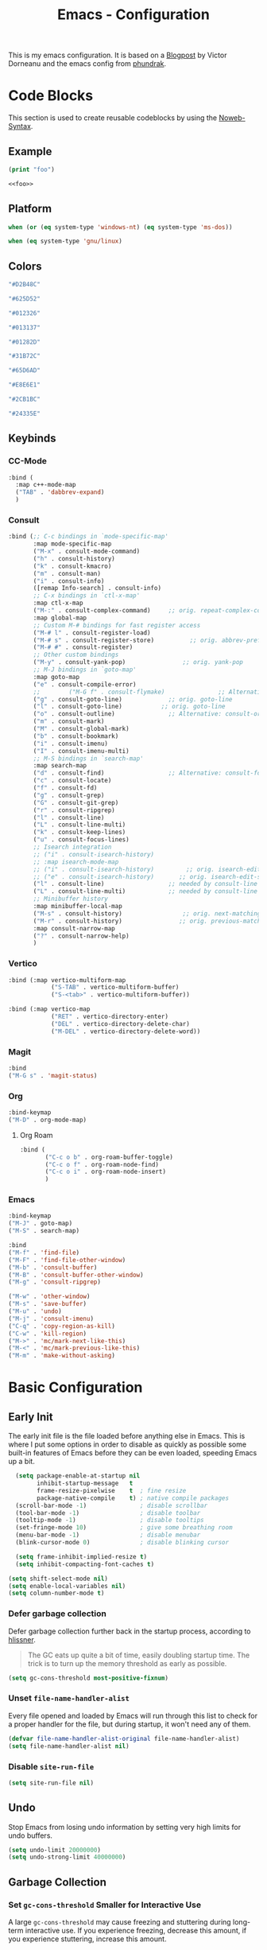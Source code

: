 
#+title: Emacs - Configuration
#+property: header-args:emacs-lisp  :mkdirp yes :lexical t :exports code
#+property: header-args:emacs-lisp+ :tangle ../init.el
#+property: header-args:emacs-lisp+ :mkdirp yes :noweb no-export

This is my emacs configuration. It is based on a [[https://blog.dornea.nu/2024/02/22/from-doom-to-vanilla-emacs/][Blogpost]] by Victor Dorneanu and the emacs config from [[https://config.phundrak.com/emacs/][phundrak]].

* Code Blocks
:PROPERTIES:
:header-args:emacs-lisp: :tangle no
:END:
This section is used to create reusable codeblocks by using the [[https://orgmode.org/manual/Noweb-Reference-Syntax.html][Noweb-Syntax]].

** Example
#+name: foo
#+begin_src emacs-lisp
(print "foo")
#+end_src

#+name: foobar
#+begin_src org
<<foo>>
#+end_src

** Platform
#+name: platform_windows
#+begin_src emacs-lisp
  when (or (eq system-type 'windows-nt) (eq system-type 'ms-dos))
#+end_src

#+name: platform_linux
#+begin_src emacs-lisp
  when (eq system-type 'gnu/linux)
#+end_src
** Colors
#+name: main_foreground
#+begin_src emacs-lisp
"#D2B48C"
#+end_src

#+name: alt_foreground
#+begin_src emacs-lisp
"#625D52"
#+end_src

#+name: main_background
#+begin_src emacs-lisp
"#012326"
#+end_src

#+name: alt_background
#+begin_src emacs-lisp
"#013137"
#+end_src

#+name: fringe
#+begin_src emacs-lisp
"#01282D"
#+end_src

#+name: comment
#+begin_src emacs-lisp
"#31B72C"
#+end_src

#+name: constant
#+begin_src emacs-lisp
"#65D6AD"
#+end_src

#+name: keyword
#+begin_src emacs-lisp
"#E8E6E1"
#+end_src

#+name: string
#+begin_src emacs-lisp
"#2CB1BC"
#+end_src

#+name: select
#+begin_src emacs-lisp
"#24335E"
#+end_src
** Keybinds
*** CC-Mode
#+name: cc-mode-keys
#+begin_src emacs-lisp
  :bind (
    :map c++-mode-map
    ("TAB" . 'dabbrev-expand)
    )
#+end_src

*** Consult
#+name: consult-keys
#+begin_src emacs-lisp
  :bind (;; C-c bindings in `mode-specific-map'
         :map mode-specific-map
         ("M-x" . consult-mode-command)
         ("h" . consult-history)
         ("k" . consult-kmacro)
         ("m" . consult-man)
         ("i" . consult-info)
         ([remap Info-search] . consult-info)
         ;; C-x bindings in `ctl-x-map'
         :map ctl-x-map
         ("M-:" . consult-complex-command)     ;; orig. repeat-complex-command
         :map global-map
         ;; Custom M-# bindings for fast register access
         ("M-# l" . consult-register-load)
         ("M-# s" . consult-register-store)          ;; orig. abbrev-prefix-mark (unrelated)
         ("M-# #" . consult-register)
         ;; Other custom bindings
         ("M-y" . consult-yank-pop)                ;; orig. yank-pop
         ;; M-J bindings in `goto-map'
         :map goto-map
         ("e" . consult-compile-error)
         ;;        ("M-G f" . consult-flymake)               ;; Alternative: consult-flycheck
         ("g" . consult-goto-line)             ;; orig. goto-line
         ("l" . consult-goto-line)           ;; orig. goto-line
         ("o" . consult-outline)               ;; Alternative: consult-org-heading
         ("m" . consult-mark)
         ("M" . consult-global-mark)
         ("b" . consult-bookmark)
         ("i" . consult-imenu)
         ("I" . consult-imenu-multi)
         ;; M-S bindings in `search-map'
         :map search-map
         ("d" . consult-find)                  ;; Alternative: consult-fd
         ("c" . consult-locate)
         ("f" . consult-fd)
         ("g" . consult-grep)
         ("G" . consult-git-grep)
         ("r" . consult-ripgrep)
         ("l" . consult-line)
         ("L" . consult-line-multi)
         ("k" . consult-keep-lines)
         ("u" . consult-focus-lines)
         ;; Isearch integration
         ;; ("i" . consult-isearch-history)
         ;; :map isearch-mode-map
         ;; ("i" . consult-isearch-history)         ;; orig. isearch-edit-string
         ;; ("e" . consult-isearch-history)       ;; orig. isearch-edit-string
         ("l" . consult-line)                  ;; needed by consult-line to detect isearch
         ("L" . consult-line-multi)            ;; needed by consult-line to detect isearch
         ;; Minibuffer history
         :map minibuffer-local-map
         ("M-s" . consult-history)                 ;; orig. next-matching-history-element
         ("M-r" . consult-history)                ;; orig. previous-matching-history-element
         :map consult-narrow-map
         ("?" . consult-narrow-help)
         )
#+end_src

*** Vertico
#+name: vertico-directory-keys
#+begin_src emacs-lisp
  :bind (:map vertico-multiform-map
              ("S-TAB" . vertico-multiform-buffer)
              ("S-<tab>" . vertico-multiform-buffer))
#+end_src

#+name: vertico-directory-keys
#+begin_src emacs-lisp
  :bind (:map vertico-map
              ("RET" . vertico-directory-enter)
              ("DEL" . vertico-directory-delete-char)
              ("M-DEL" . vertico-directory-delete-word))

#+end_src
*** Magit
#+name: magit-keys
#+begin_src emacs-lisp
  :bind 
  ("M-G s" . 'magit-status)

#+end_src
*** Org
#+name: org-keys
#+begin_src emacs-lisp
  :bind-keymap 
  ("M-D" . org-mode-map)
#+end_src
**** Org Roam
#+name: org-roam-keys
#+begin_src emacs-lisp
  :bind (
         ("C-c o b" . org-roam-buffer-toggle)
         ("C-c o f" . org-roam-node-find)
         ("C-c o i" . org-roam-node-insert)
         )
#+end_src

*** Emacs
#+name: emacs-keys
#+begin_src emacs-lisp
  :bind-keymap 
  ("M-J" . goto-map)
  ("M-S" . search-map)

  :bind 
  ("M-f" . 'find-file)
  ("M-F" . 'find-file-other-window)
  ("M-b" . 'consult-buffer)
  ("M-B" . 'consult-buffer-other-window)
  ("M-g" . 'consult-ripgrep)

  ("M-w" . 'other-window)
  ("M-s" . 'save-buffer)
  ("M-u" . 'undo)
  ("M-j" . 'consult-imenu)
  ("C-q" . 'copy-region-as-kill)
  ("C-w" . 'kill-region)
  ("M->" . 'mc/mark-next-like-this)
  ("M-<" . 'mc/mark-previous-like-this)
  ("M-m" . 'make-without-asking)
#+end_src

* Basic Configuration
** Early Init
:PROPERTIES:
:header-args:emacs-lisp: :tangle ../early-init.el :mkdirp yes
:header-args:emacs-lisp+: :exports code :results silent :lexical t
:END:

The early init file is the file loaded before anything else in Emacs. This is where I put some options in order to disable as quickly as possible some built-in features of Emacs before they can be even loaded, speeding Emacs up a bit.

#+begin_src emacs-lisp
  (setq package-enable-at-startup nil
        inhibit-startup-message   t
        frame-resize-pixelwise    t  ; fine resize
        package-native-compile    t) ; native compile packages
  (scroll-bar-mode -1)               ; disable scrollbar
  (tool-bar-mode -1)                 ; disable toolbar
  (tooltip-mode -1)                  ; disable tooltips
  (set-fringe-mode 10)               ; give some breathing room
  (menu-bar-mode -1)                 ; disable menubar
  (blink-cursor-mode 0)              ; disable blinking cursor

  (setq frame-inhibit-implied-resize t)
  (setq inhibit-compacting-font-caches t)

(setq shift-select-mode nil)
(setq enable-local-variables nil)
(setq column-number-mode t)

#+end_src

*** Defer garbage collection
Defer garbage collection further back in the startup process, according to [[https://github.com/hlissner/doom-emacs/blob/develop/docs/faq.org#how-does-doom-start-up-so-quickly][hlissner]].

#+BEGIN_QUOTE
The GC eats up quite a bit of time, easily doubling startup time. The trick is to turn up the memory threshold as early as possible.
#+END_QUOTE

#+begin_src emacs-lisp
  (setq gc-cons-threshold most-positive-fixnum)
#+end_src

*** Unset =file-name-handler-alist=
Every file opened and loaded by Emacs will run through this list to check for a proper handler for the file, but during startup, it won't need any of them.

#+begin_src emacs-lisp
  (defvar file-name-handler-alist-original file-name-handler-alist)
  (setq file-name-handler-alist nil)
#+end_src
*** Disable =site-run-file=
#+begin_src emacs-lisp
  (setq site-run-file nil)
#+end_src

** Undo
Stop Emacs from losing undo information by setting very high limits for undo buffers.

#+begin_src emacs-lisp
  (setq undo-limit 20000000)
  (setq undo-strong-limit 40000000)
#+end_src

** Garbage Collection
*** Set =gc-cons-threshold= Smaller for Interactive Use
A large =gc-cons-threshold= may cause freezing and stuttering during long-term interactive use.
If you experience freezing, decrease this amount, if you experience stuttering, increase this amount.

#+begin_src emacs-lisp
(defvar better-gc-cons-threshold (* 128 1024 1024) ; 128mb
  "The default value to use for `gc-cons-threshold'.

If you experience freezing, decrease this.  If you experience stuttering, increase this.")

(add-hook 'emacs-startup-hook
          (lambda ()
            (setq gc-cons-threshold better-gc-cons-threshold)
            (setq file-name-handler-alist file-name-handler-alist-original)
            (makunbound 'file-name-handler-alist-original)))
#+end_src

Garbage Collect when Emacs is out of focus and avoid garbage collection when using minibuffer.

#+begin_src emacs-lisp
(add-hook 'emacs-startup-hook
          (lambda ()
            (if (boundp 'after-focus-change-function)
                (add-function :after after-focus-change-function
                              (lambda ()
                                (unless (frame-focus-state)
                                  (garbage-collect))))
              (add-hook 'after-focus-change-function 'garbage-collect))
            (defun gc-minibuffer-setup-hook ()
              (setq gc-cons-threshold (* better-gc-cons-threshold 2)))

            (defun gc-minibuffer-exit-hook ()
              (garbage-collect)
              (setq gc-cons-threshold better-gc-cons-threshold))

            (add-hook 'minibuffer-setup-hook #'gc-minibuffer-setup-hook)
            (add-hook 'minibuffer-exit-hook #'gc-minibuffer-exit-hook)))
#+end_src

** Stay Clean, Emacs!
As nice as Emacs is, it isn't very polite or clean by default: open a file, and it will create backup files in the same directory. But then, when you open your directory with your favourite file manager and see almost all of your files duplicated with a =~= appended to the filename, it looks really uncomfortable! This is why I prefer to tell Emacs to keep its backup files to itself in a directory it only will access.
#+begin_src emacs-lisp
  (setq backup-directory-alist `(("." . ,(expand-file-name ".tmp/backups/"
                                                           user-emacs-directory))))
#+end_src

** Stay Polite, Emacs!
When asking for our opinion on something, Emacs loves asking us to answer by yes or no, but *in full*! That's very rude! Fortunately, we can fix this. Note that the configuration changed in Emacs 29.
#+begin_src emacs-lisp
  (if (version<= emacs-version "28")
      (defalias 'yes-or-no-p 'y-or-n-p)
    (setopt use-short-answers t))
#+end_src

This will make Emacs ask us for either hitting the ~y~ key for yes, or the ~n~ key for no. Much more polite!

It is also very impolite to keep a certain version of a file in its buffer when said file has changed on disk. Let's change this
behaviour:
#+begin_src emacs-lisp
(global-auto-revert-mode 1)
#+end_src

Much more polite! Note that if the buffer is modified and its changes haven't been saved, it will not automatically revert the buffer and your unsaved changes won't be lost. Very polite!

** Autosave
Autosave is a useful feature we want to have enabled.

#+begin_src emacs-lisp
  (setq auto-save-default t)
#+end_src

** Window
We want emacs to take new window space from all other windows.
#+begin_src emacs-lisp
  (setq window-combination-resize t)
#+end_src

** Project Setup
We want to have per project config files which will be loaded separately. This should be independent of normal emacs VCS or EDE projects because we want to have the ability to load additional project files from everything.

#+begin_src emacs-lisp
  (<<platform_windows>>
   (setq dgl/linux nil)
   (setq dgl/win32 t))
  (<<platform_linux>>
   (setq dgl/win32 nil)
   (setq dgl/linux t))

  (setq dgl/project-file ".project.el")
  (setq dgl/project-directory ".") ;; setting default. Will get overwritten by load-project-settings

  (defun find-project-directory-recursive (project-file depth)
    "Recursively search for the file."
    (interactive)
    (if (file-exists-p project-file) t
      (when (>= depth 0)
        (cd "../")
        (find-project-directory-recursive project-file (- depth 1))))
    )

  (defun load-project-settings ()
    (interactive)
    (setq find-project-from-directory default-directory)
    (cd find-project-from-directory)
    (find-project-directory-recursive dgl/project-file 5)
    (when (file-exists-p dgl/project-file)
      (load-file dgl/project-file)
      (setq dgl/project-directory default-directory))
    (cd find-project-from-directory)
    )
#+end_src

** Personal Information
Not sure which packages need this information but some probably will need it.

#+begin_src emacs-lisp
  (setq user-full-name       "Daniel Glinka"
        user-real-login-name "Daniel Glinka"
        user-login-name      "dgl")
#+end_src
** History
Having a command history is nice.

#+begin_src emacs-lisp
;; Remember last edited files
(recentf-mode 1)
;; Save what you enter into minibuffer prompts
(setq history-length 25)
(savehist-mode 1)
;; Remember and restore the last cursor location of opened files
(save-place-mode 1)
#+end_src
** Files/Dired

In dired mode we want to be able to change permissions by editing the buffer

#+begin_src emacs-lisp
  (setq wdired-allow-to-change-permissions t)
#+end_src
** General Keybinds
#+begin_src emacs-lisp
  (use-package emacs
    <<emacs-keys>>)
#+end_src

* Visuals
The first visual setting in this section will activate the visible bell. What it does is I get a visual feedback each time I do something Emacs doesn't agree with, like trying to go up a line when I'm already at the top of the buffer.
#+begin_src emacs-lisp
(setq visible-bell t)
#+end_src

It is nicer to see a cursor cover the actual space of a character.
#+begin_src emacs-lisp
(setq x-stretch-cursor t)
#+end_src

When text is ellipsed, I want the ellipsis marker to be a single character of three dots. Let's make it so:
#+begin_src emacs-lisp
(with-eval-after-load 'mule-util
 (setq truncate-string-ellipsis "…"))
#+end_src
** UTF-8 encoding
By default we want utf-8 for everything
#+begin_src emacs-lisp
  (set-selection-coding-system 'utf-8)
  (prefer-coding-system 'utf-8)
  (set-language-environment "UTF-8")
  (set-default-coding-systems 'utf-8)
  (set-terminal-coding-system 'utf-8)
  (set-keyboard-coding-system 'utf-8)
  (setq locale-coding-system 'utf-8)

  ;; Treat clipboard input as UTF-8 string first; compound text next, etc.
  (when (display-graphic-p)
    (setq x-select-request-type '(UTF8_STRING COMPOUND_TEXT TEXT STRING)))
#+end_src
** Fonts
I don't like the default font I usually have on my machines, I really don't. I prefer [[Cascadia Code][Input Mono]].
#+begin_src emacs-lisp
  (defvar dgl/default-font-size 110
    "Default font size.")

  (defvar dgl/default-font-name "InputMono"
    "Default font.")

  (defvar dgl/variable-font-name "Inter"
    "Default variable font.")

  (defun my/set-font ()
    (when (find-font (font-spec :name dgl/default-font-name))
      (set-face-attribute 'default nil
                          :font dgl/default-font-name
                          :height dgl/default-font-size)
      (set-face-attribute 'fixed-pitch nil
                          :font dgl/default-font-name
                          :height dgl/default-font-size)
      (set-face-attribute 'fixed-pitch-serif nil
                          :font dgl/default-font-name
                          :height dgl/default-font-size)
      )

    (when (find-font (font-spec :name dgl/variable-font-name))
      (set-face-attribute 'variable-pitch nil
                          :font dgl/variable-font-name
                          :height dgl/default-font-size)))

  (my/set-font)
  (add-hook 'server-after-make-frame-hook #'my/set-font)
#+end_src
** Frame Title
This is straight-up copied from [[https://tecosaur.github.io/emacs-config/config.html#window-title][TEC]]'s configuration. See their comment on the matter.
#+begin_src emacs-lisp :tangle no
(setq frame-title-format
      '(""
        "%b"
        (:eval
         (let ((project-name (projectile-project-name)))
           (unless (string= "-" project-name)
             (format (if (buffer-modified-p) " ? %s" "  ?  %s - Emacs") project-name))))))
#+end_src
** Colors
#+begin_src emacs-lisp
  (defun my/set-colors ()
    (set-foreground-color <<main_foreground>>)
    (set-background-color <<main_background>>)

    (set-face-foreground 'default <<main_foreground>>)
    (set-face-background 'default <<main_background>>)
    (set-face-background 'cursor <<constant>>)
    (set-face-foreground 'font-lock-builtin-face <<main_foreground>>)
    (set-face-foreground 'font-lock-comment-face <<comment>>)
    (set-face-foreground 'font-lock-constant-face <<constant>>)
    (set-face-foreground 'font-lock-doc-face <<keyword>>)
    (set-face-foreground 'font-lock-function-name-face <<main_foreground>>)
    (set-face-foreground 'font-lock-keyword-face <<keyword>>)
    (set-face-foreground 'font-lock-preprocessor-face <<alt_foreground>>)
    (set-face-foreground 'font-lock-string-face <<string>>)
    (set-face-foreground 'font-lock-type-face <<main_foreground>>)
    (set-face-foreground 'font-lock-variable-name-face <<main_foreground>>)
    (set-face-background 'fringe <<fringe>>)
    (set-face-foreground 'highlight <<constant>>)
    ;;(set-face-background 'hl-line <<alt_background>>)
    (set-face-foreground 'mode-line <<main_background>>)
    (set-face-background 'mode-line <<main_foreground>>)

    (set-face-attribute 'mode-line-inactive nil :foreground <<main_foreground>> :background <<alt_background>>)

    (set-face-background 'region <<select>>)
    (set-face-foreground 'vertical-border <<alt_foreground>>)
    )
  (my/set-colors)
  (add-hook 'server-after-make-frame-hook #'my/set-colors)
#+end_src
* Packages
For installing Emacs packages, I use MELPA, the Milkypostman’s Emacs Lisp Package Archive.

#+begin_src emacs-lisp
  (require 'package)
  (setq load-prefer-newer t)

  (<<platform_windows>>
   (setq package-user-dir "t:/emacs/packages"))
  (<<platform_linux>>
   (setq package-user-dir "~/.emacs.d/packages"))
  (add-to-list 'package-archives '("melpa" . "https://melpa.org/packages/"))

  (package-initialize)
#+end_src

We use the async package to support faster downloads.

#+begin_src emacs-lisp
      (use-package async
        :ensure t
        :config (setq async-bytecomp-package-mode 1))
#+end_src
*** User Plugins
We want to provide our plugins.

#+begin_src emacs-lisp
  (<<platform_windows>>
   (let ((default-directory  "t:/emacs/plugins"))
     (normal-top-level-add-subdirs-to-load-path)))
  (<<platform_linux>>
   (let ((default-directory  "~/.emacs.d/plugins"))
     (normal-top-level-add-subdirs-to-load-path)))
#+end_src
* Completion
For better completion and keybinds we use the Consult/Vertico stack.

** Consult
This is mostly the default config from [[https://github.com/minad/consult][here]].
#+begin_src emacs-lisp
  (use-package consult
    :ensure t
    <<consult-keys>>
    ;; Enable automatic preview at point in the *Completions* buffer. This is
    ;; relevant when you use the default completion UI.
    :hook (completion-list-mode . consult-preview-at-point-mode)

    ;; The :init configuration is always executed (Not lazy)
    :init

    ;; Optionally configure the register formatting. This improves the register
    ;; preview for `consult-register', `consult-register-load',
    ;; `consult-register-store' and the Emacs built-ins.
    (setq register-preview-delay 0.5
          register-preview-function #'consult-register-format)

    ;; Optionally tweak the register preview window.
    ;; This adds thin lines, sorting and hides the mode line of the window.
    (advice-add #'register-preview :override #'consult-register-window)

    ;; Use Consult to select xref locations with preview
    (setq xref-show-xrefs-function #'consult-xref
          xref-show-definitions-function #'consult-xref)

    ;; Configure other variables and modes in the :config section,
    ;; after lazily loading the package.
    :config

    ;; Optionally configure preview. The default value
    ;; is 'any, such that any key triggers the preview.
    ;; (setq consult-preview-key 'any)
    ;; (setq consult-preview-key "M-.")
    ;; (setq consult-preview-key '("S-<down>" "S-<up>"))
    ;; For some commands and buffer sources it is useful to configure the
    ;; :preview-key on a per-command basis using the `consult-customize' macro.
    (consult-customize
     consult-theme :preview-key '(:debounce 0.2 any)
     consult-ripgrep consult-git-grep consult-grep
     consult-bookmark consult-recent-file consult-xref
     consult--source-bookmark consult--source-file-register
     consult--source-recent-file consult--source-project-recent-file
     ;; :preview-key "M-."
     :preview-key '(:debounce 0.4 any))

    ;; Optionally configure the narrowing key.
    ;; Both < and C-+ work reasonably well.
    (setq consult-narrow-key "<") ;; "C-+"

    ;; Optionally make narrowing help available in the minibuffer.
    ;; You may want to use `embark-prefix-help-command' or which-key instead.
    ;; (keymap-set consult-narrow-map (concat consult-narrow-key " ?") #'consult-narrow-help)
    )
#+end_src
** Vertico
This is mostly the default config from [[https://github.com/minad/vertico][here]].

#+begin_src emacs-lisp
  (use-package vertico
    :ensure t
    <<vertico-keys>>
    ;; :custom
    ;; (vertico-scroll-margin 0) ;; Different scroll margin
    ;; (vertico-count 20) ;; Show more candidates
    ;; (vertico-resize t) ;; Grow and shrink the Vertico minibuffer
    ;; (vertico-cycle t) ;; Enable cycling for `vertico-next/previous'
    :init
    (vertico-mode))
  (vertico-multiform-mode)
  (vertico-flat-mode)

  ;; A few more useful configurations...
  (use-package emacs
    :custom
    ;; Support opening new minibuffers from inside existing minibuffers.
    (enable-recursive-minibuffers t)
    ;; Hide commands in M-x which do not work in the current mode.  Vertico
    ;; commands are hidden in normal buffers. This setting is useful beyond
    ;; Vertico.
    (read-extended-command-predicate #'command-completion-default-include-p)
    :init
    ;; Add prompt indicator to `completing-read-multiple'.
    ;; We display [CRM<separator>], e.g., [CRM,] if the separator is a comma.
    (defun crm-indicator (args)
      (cons (format "[CRM%s] %s"
                    (replace-regexp-in-string
                     "\\`\\[.*?]\\*\\|\\[.*?]\\*\\'" ""
                     crm-separator)
                    (car args))
            (cdr args)))
    (advice-add #'completing-read-multiple :filter-args #'crm-indicator)

    ;; Do not allow the cursor in the minibuffer prompt
    (setq minibuffer-prompt-properties
          '(read-only t cursor-intangible t face minibuffer-prompt))
    (add-hook 'minibuffer-setup-hook #'cursor-intangible-mode)
    (add-hook 'rfn-eshadow-update-overlay-hook #'vertico-directory-tidy))
#+end_src

*** Vertico Directory
#+begin_src emacs-lisp
  (use-package vertico-directory
    :after vertico
    :ensure nil
    ;; More convenient directory navigation commands
    <<vertico-directory-keys>>
    ;; Tidy shadowed file names
    :hook (rfn-eshadow-update-overlay . vertico-directory-tidy))
#+end_src
** Dumb Jump
#+begin_src emacs-lisp
  (use-package dumb-jump
  :ensure t
  :custom
  (dumb-jump-prefer-searcher 'rg)
  ;; (xref-show-definitions-function #'xref-show-definitions-completing-read)
  (xref-show-definitions-function #'consult-xref))
  (add-hook 'xref-backend-functions #'dumb-jump-xref-activate)
#+end_src
** Misc
*** Marks
Make Emacs repeat the C-u C-SPC command (`set-mark-command') by following it up with another C-SPC. It is faster to type C-u C-SPC, C-SPC, C-SPC, than C-u C-SPC, C-u C-SPC, C-u C-SPC...

#+begin_src emacs-lisp
(setq set-mark-command-repeat-pop t)
#+end_src
*** Multi Cursor
#+begin_src emacs-lisp
  (use-package multiple-cursors :ensure t)
#+end_src
* Programming
** C

#+begin_src emacs-lisp
  (use-package cc-mode
    :defer t
    <<cc-mode-keys>>
    :config
    ;; 4-space tabs
    (setq tab-width 4 indent-tabs-mode t)
    (setq c-basic-offset 4)

    ;; No hungry backspace
    (c-toggle-auto-hungry-state -1)

    ;; Additional style stuff
    (setq c-offsets-alist '(
                            (member-init-intro . ++)
                            (case-label . +)
                            ))
    ;; Newline indents, semi-colon doesn't
    ;; (define-key c++-mode-map "\C-m" 'newline-and-indent)
    (setq c-hanging-semi&comma-criteria '((lambda () 'stop)))

    ;; Handle super-tabbify (TAB completes, shift-TAB actually tabs)
    (setq dabbrev-case-replace t)
    (setq dabbrev-case-fold-search t)
    (setq dabbrev-upcase-means-case-search t)

    ;; Abbrevation expansion
    (abbrev-mode 1)

    )
#+end_src
** Go
#+begin_src emacs-lisp
  (use-package go-mode
    :ensure t
    :mode ("\\.go$" . go-mode)
    )
#+end_src
** Markdown
#+begin_src emacs-lisp
  (use-package markdown-mode
    :ensure t
    :mode ("\\.md$" . markdown-mode))
#+end_src
** Spellcheck
For spellcheck we are using hunspell. Make sure it is installed on the system and the dictionaries de_DE and en_US are installed.

The default dict is set to en_US.
#+begin_src emacs-lisp
  (setq ispell-program-name "hunspell")
  (setq ispell-dictionary "en_US")

  (setq ispell-dictionary-alist
        '(("de_DE" "[[:alpha:]]" "[^[:alpha:]]" "[']" nil ("-d" "de_DE") nil utf-8)
          ("en_US" "[[:alpha:]]" "[^[:alpha:]]" "[']" nil ("-d" "en_US") nil utf-8)
          ))

  ;; new variable `ispell-hunspell-dictionary-alist' is defined in Emacs
  ;; If it's nil, Emacs tries to automatically set up the dictionaries.
  (if (boundp 'ispell-hunspell-dictionary-alist) t
    (setq ispell-hunspell-dictionary-alist ispell-dictionary-alist))
#+end_src

** Syntax Highlight
#+begin_src emacs-lisp
  (autoload 'bb-mode		"bb-mode"         "Bitbake mode"					 t)

  (setq auto-mode-alist
        (append '(
                  ("\\workspace.dsl$" . javascript-mode)
                  ("\\.teak$"     . c++-mode)
                  ("\\.cpp$"      . c++-mode)
                  ("\\.hin$"      . c++-mode)
                  ("\\.cin$"      . c++-mode)
                  ("\\.inl$"      . c++-mode)
                  ("\\.rdc$"      . c++-mode)
                  ("\\.h$"        . c++-mode)
                  ("\\.c$"        . c++-mode)
                  ("\\.cc$"       . c++-mode)
                  ("\\.c8$"       . c++-mode)
                  ("\\.txt$"      . indented-text-mode)
                  ("\\.emacs$"    . emacs-lisp-mode)
                  ("\\.gen$"      . gen-mode)
                  ("\\.ms$"       . fundamental-mode)
                  ("\\.m$"        . objc-mode)
                  ("\\.mm$"       . objc-mode)
                  ("\\.bb$"       . bb-mode)
                  ("\\.inc$"      . bb-mode)
                  ("\\.bbappend$" . bb-mode)
                  ("\\.bbclass$"  . bb-mode)
                  ("\\.conf$"     . bb-mode)
                  ("\\.js$"       . javascript-mode)
                  ("\\.json$"     . javascript-mode)
                  ) auto-mode-alist))

#+end_src
** Compilation
With our own project files mentioned in [[Project Setup]] we want a simple way of running a compilation command.
Usually there is only some build script that needs to be executed.

#+begin_src emacs-lisp
  (<<platform_windows>>
   (setq dgl/makescript "build.teak"))
  (<<platform_linux>>
   (setq dgl/makescript "./build.teak"))

  (setq compilation-directory-locked nil)
  (setq compilation-context-lines 0)
  ;;  (setq compilation-error-regexp-alist
  ;;        (cons '("^\\([0-9]+>\\)?\\(\\(?:[a-zA-Z]:\\)?[^:(\t\n]+\\)(\\([0-9]+\\)) : \\(?:fatal error\\|warnin\\(g\\)\\) C[0-9]+:" 2 3 nil (4))
  ;;              compilation-error-regexp-alist))

  (defun lock-compilation-directory ()
    "The compilation process should NOT hunt for a makefile"
    (interactive)
    (setq last-compilation-directory default-directory)
    (setq compilation-directory-locked t)
    (message "Compilation directory is locked."))

  (defun unlock-compilation-directory ()
    "The compilation process SHOULD hunt for a makefile"
    (interactive)
    (setq last-compilation-directory nil)
    (setq compilation-directory-locked nil)
    (message "Compilation directory is roaming."))

  (defun compile-from-project-directory ()
    (interactive)
    (setq current-directory default-directory)
    (if compilation-directory-locked
        (cd last-compilation-directory)
      (progn
        (load-project-settings)
        (cd dgl/project-directory)))
    (lock-compilation-directory)
    (compile dgl/makescript))

  (defun make-without-asking ()
    "Make the current build."
    (interactive)
    (switch-to-buffer-other-window "*compilation*")
    (compile-from-project-directory)
    (other-window 1))
#+end_src

The compilation window had some color issues.
#+begin_src emacs-lisp
  (require 'ansi-color)
  (defun colorize-compilation-buffer ()
    (let ((inhibit-read-only t))
      (ansi-color-apply-on-region (point-min) (point-max))))

  (add-hook 'compilation-filter-hook 'colorize-compilation-buffer)
#+end_src
** Magit
#+begin_src emacs-lisp
  (use-package magit
    :ensure t
    <<magit-keys>>
    )
#+end_src
* Org
We have two org directories because we will use org-roam and Orgzly Revived on Android. Orgzly does not support the org-roam structure. Therefore we moved it to a subdirectory.

#+begin_src emacs-lisp
  (<<platform_windows>>
   (setq dgl/org-directory "w:/vault/org")
   (setq dgl/org-roam-directory (concat dgl/org-directory "/roam")))
  (<<platform_linux>>
   (setq dgl/org-directory "~/vault/org")
   (setq dgl/org-roam-directory (concat dgl/org-directory "/roam")))
#+end_src

#+begin_src emacs-lisp
  (use-package org
    :defer t
    :mode ("\\.org$" . org-mode)
    <<org-keys>>
    :custom-face
    (org-block ((t (:inherit fixed-pitch))))
    (org-code ((t (:inherit (shadow fixed-pitch)))))
    (org-document-info-keyword ((t (:inherit (shadow fixed-pitch)))))
    (org-document-title ((t (:inherit variable-pitch :weight bold :height 1.2))))
    (org-indent ((t (:inherit (org-hide fixed-pitch)))))
    (org-level-1 ((t (:inherit org-document-title :height 1.0))))
    (org-level-2 ((t (:inherit org-level-1 :height 0.9))))
    (org-level-3 ((t (:inherit org-level-2 :height 0.9))))
    (org-level-4 ((t (:inherit org-level-3 :height 0.9))))
    (org-level-5 ((t (:inherit org-level-4 :height 0.9))))
    (org-level-6 ((t (:inherit org-level-5 :height 0.9))))
    (org-level-7 ((t (:inherit org-level-6 :height 0.9))))
    (org-level-8 ((t (:inherit org-level-7 :height 0.9))))
    (org-meta-line ((t (:inherit (font-lock-comment-face fixed-pitch)))))
    (org-property-value ((t (:inherit fixed-pitch))))
    (org-special-keyword ((t (:inherit (font-lock-comment-face fixed-pitch)))))
    (org-tag ((t (:inherit (shadow fixed-pitch) :weight bold :height 0.8))))
    (org-verbatim ((t (:inherit (shadow fixed-pitch)))))
    :config
    (setq org-agenda-files (list dgl/org-directory dgl/org-roam-directory))
    (setq org-refile-targets
          '(
            (org-agenda-files :maxlevel . 5)
            ))
    (setq org-archive-location (concat dgl/org-directory "/archive.org::datetree/* Finished Tasks"))
    (setq org-log-done 'time)
    (setq org-return-follows-link  t)
    (setq org-todo-keywords
      '((sequence "TODO" "POSTPONED" "NEXT" "|" "DONE" "DELEGATED")))
    ;;(setq org-hide-emphasis-markers t) ;; Hide markers for e.g. *BOLD-TEXT*
    (add-hook 'org-mode-hook 'org-indent-mode)
    (add-hook 'org-mode-hook 'visual-line-mode)
    (add-hook 'org-mode-hook 'variable-pitch-mode)
    )
#+end_src
** Org Bullets
#+begin_src emacs-lisp
  (use-package org-bullets
    :ensure t
    :after org
    :custom
    (org-bullets-bullet-list '("◉" "○" "●"))
    :config
    (add-hook 'org-mode-hook (lambda () (org-bullets-mode 1))))

#+end_src
** Org Roam
#+begin_src emacs-lisp
  (use-package org-roam
    :ensure t
    :defer t
    <<org-roam-keys>>
    :custom
    (org-roam-directory dgl/org-roam-directory)
    (org-roam-capture-templates
     '(("d" "default" plain
        "\n%?"
        :if-new (file+head "%<%Y%m%d%H%M%S>-${slug}.org" "#+title: ${title}\n")
        :unnarrowed t)
       ("w" "work log" plain
        "\n* Log for\n- Company: - Company: \n- Ticket: \n- Goal: \n\n* %?"
        :if-new (file+head "%<%Y%m%d%H%M%S>-${slug}.org" "#+title: ${title}\n#+filetags: :work:")
        :unnarrowed t)
       ("p" "project" plain
        "\n* Goals\n\n%?\n\n* Tasks\n** TODO Add initial tasks\n\n* Ideas"
        :if-new (file+head "%<%Y%m%d%H%M%S>-${slug}.org" "#+title: ${title}\n#+filetags: :project:")
        :unnarrowed t)
       ("n" "notes" plain
        "\n* Source\n- URL: \n- Author: \n- Title: \n- Year: \n\n* Summary\n%?\n\n"
        :if-new (file+head "%<%Y%m%d%H%M%S>-${slug}.org" "#+title: ${title}\n")
        :unnarrowed t)
       ("m" "meeting" plain
        "\n* [[id:9b83da73-2238-4254-86a5-47559b13014a][samuu]] log for\n- Company: \n- With: \n- Topic: \n- Date: %T\n\n* Preparations\n** %?\n\n* Notes\n**\n\n* ToDos\n** TODO\n"
        :if-new (file+head "%<%Y%m%d%H%M%S>-${slug}.org" "#+title: ${title}\n#+filetags: :work: :meeting:")
        :unnarrowed t)
       ))
    :config
    (run-with-idle-timer 8 nil 'org-roam-db-sync)
    (run-with-idle-timer 9 nil 'org-roam-db-autosync-mode)
    (org-roam-setup)
    )
#+end_src

* Custom Functions
** Maximize frame on windows
We always want to maximize emacs on windows.

#+begin_src emacs-lisp
  (defun dgl-maximize-frame ()
    "Maximize the current frame"
    (interactive)
    (<<platform_windows>>
     (w32-send-sys-command 61488)))
#+end_src
** Window Post Load
Things we want to do after loading the window
#+begin_src emacs-lisp
  (defun window-post-load-stuff ()
    (interactive)
    (dgl-maximize-frame))

  (add-hook 'window-setup-hook 'window-post-load-stuff t)
#+end_src
** Post Load
Things we want to do after init

#+begin_src emacs-lisp
  (defun post-load-stuff ()
    (interactive)
    (split-window-right)
    (switch-to-buffer-other-window "*scratch*")
    (windmove-left)
    (load-project-settings))

  (post-load-stuff)
  (add-hook 'server-after-make-frame-hook 'post-load-stuff t)
#+end_src

** Unused Configs
#+begin_src emacs-lisp :tangle no
  (setq x-select-enable-clipboard t)

  ;;(autoload 'ebuild-mode		"ebuild-mode"         "Gentoo ebuild mode"						 t)
  (autoload 'fd-dired "fd-dired" "dired-mode interface for fd"  t)
  (autoload 'fd-grep-dired "fd-dired" "dired-mode interface for rg"  t)


  (global-hl-line-mode 1)
  (global-font-lock-mode 1)

  ;; Startup windowing
  (setq next-line-add-newlines nil)
  (setq-default truncate-lines t)
  (setq truncate-partial-width-windows nil)


  ;; Org mode
  ;; Follow the links
  ;; Hide the markers so you just see bold text as BOLD-TEXT and not *BOLD-TEXT*


  (font-lock-add-keywords 'org-mode
                          '(("^ *\\([-]\\) "
                             (0 (prog1 () (compose-region (match-beginning 1) (match-end 1) "•"))))))

  (defun dgl-ediff-setup-windows (buffer-A buffer-B buffer-C control-buffer)
    (ediff-setup-windows-plain buffer-A buffer-B buffer-C control-buffer)
    )
  (setq ediff-window-setup-function 'dgl-ediff-setup-windows)
  (setq ediff-split-window-function 'split-window-horizontally)

  Setup my compilation mode
  (defun dgl-big-fun-compilation-hook ()
    (make-local-variable 'truncate-lines)
    (setq truncate-lines nil)
    )

  (add-hook 'compilation-mode-hook 'dgl-big-fun-compilation-hook)

  (defun load-todo ()
    (interactive)
    (find-file dgl-todo-file)
    )
  (define-key global-map "\et" 'dgl-insert-todo)

  (defun insert-timeofday ()
    (interactive "*")
    (insert (format-time-string "---------------- %a, %d %b %y: %I:%M%p")))
  (defun load-log ()
    (interactive)
    (find-file dgl-log-file)
    (if (boundp 'longlines-mode) ()
      (longlines-mode 1)
      (longlines-show-hard-newlines))
    (if (equal longlines-mode t) ()
      (longlines-mode 1)
      (longlines-show-hard-newlines))
    (end-of-buffer)
    (newline-and-indent)
    (insert-timeofday)
    (newline-and-indent)
    (newline-and-indent)
    (end-of-buffer)
    )
  (define-key global-map "\eT" 'dgl-insert-note)

  ;; no screwing with my middle mouse buttn
  (global-unset-key [mouse-2])

  ;; Bright-red TODOs
  (setq fixme-modes '(c++-mode c-mode emacs-lisp-mode))
  (make-face 'font-lock-fixme-face)
  (make-face 'font-lock-study-face)
  (make-face 'font-lock-important-face)
  (make-face 'font-lock-note-face)
  (mapc (lambda (mode)
          (font-lock-add-keywords
           mode
           '(("\\<\\(TODO\\)" 1 'font-lock-fixme-face t)
             ("\\<\\(STUDY\\)" 1 'font-lock-study-face t)
             ("\\<\\(IMPORTANT\\)" 1 'font-lock-important-face t)
             ("\\<\\(NOTE\\)" 1 'font-lock-note-face t))))
        fixme-modes)
  (modify-face 'font-lock-fixme-face "Red" nil nil t nil t nil nil)
  (modify-face 'font-lock-study-face "Dark Green" nil nil t nil t nil nil)
  (modify-face 'font-lock-important-face "Red" nil nil t nil t nil nil)
  (modify-face 'font-lock-note-face "Yellow" nil nil t nil t nil nil)

                                          ; Accepted file extensions and their appropriate modes

  (setq auto-mode-alist
        (append
         '(("\\workspace.dsl$" . javascript-mode)
           ("\\todo.txt$"  . todotxt-mode)
           ("\\.cpp$"      . c++-mode)
           ("\\.hin$"      . c++-mode)
           ("\\.cin$"      . c++-mode)
           ("\\.inl$"      . c++-mode)
           ("\\.rdc$"      . c++-mode)
           ("\\.h$"        . c++-mode)
           ("\\.c$"        . c++-mode)
           ("\\.cc$"       . c++-mode)
           ("\\.c8$"       . c++-mode)
           ("\\.teak$"     . c++-mode)
           ("\\.txt$"      . indented-text-mode)
           ("\\.emacs$"    . emacs-lisp-mode)
           ("\\.gen$"      . gen-mode)
           ("\\.ms$"       . fundamental-mode)
           ("\\.m$"        . objc-mode)
           ("\\.mm$"       . objc-mode)
           ("\\.go$"       . go-mode)
           ("\\.bb$"       . bb-mode)
           ("\\.inc$"      . bb-mode)
           ("\\.bbappend$" . bb-mode)
           ("\\.bbclass$"  . bb-mode)
           ("\\.conf$"     . bb-mode)
           ("\\.md$"       . markdown-mode)
           ("\\.js$"       . javascript-mode)
           ("\\.json$"     . javascript-mode)
           ("\\.ledger$"   . ledger-mode)
           ("\\.ebuild$"   . ebuild-mode)
           ) auto-mode-alist))

  ;; C++ indentation style
  (defconst dgl-big-fun-c-style
    '((c-electric-pound-behavior   . nil)
      (c-tab-always-indent         . t)
      (c-comment-only-line-offset  . 0)
      (c-hanging-braces-alist      . ((class-open)
                                      (class-close)
                                      (defun-open)
                                      (defun-close)
                                      (inline-open)
                                      (inline-close)
                                      (brace-list-open)
                                      (brace-list-close)
                                      (brace-list-intro)
                                      (brace-list-entry)
                                      (block-open)
                                      (block-close)
                                      (substatement-open)
                                      (statement-case-open)
                                      (class-open)))
      (c-hanging-colons-alist      . ((inher-intro)
                                      (case-label)
                                      (label)
                                      (access-label)
                                      (access-key)
                                      (member-init-intro)))
      (c-cleanup-list              . (scope-operator
                                      list-close-comma
                                      defun-close-semi))
      (c-offsets-alist             . ((arglist-close         .  c-lineup-arglist)
                                      (label                 . -4)
                                      (access-label          . -4)
                                      (substatement-open     .  0)
                                      (statement-case-intro  .  4)
                                          ;(statement-block-intro .  c-lineup-for)
                                      (case-label            .  4)
                                      (block-open            .  0)
                                      (inline-open           .  0)
                                      (topmost-intro-cont    .  0)
                                      (knr-argdecl-intro     . -4)
                                      (brace-list-open       .  0)
                                      (brace-list-intro      .  4)))
      (c-echo-syntactic-information-p . t))
    "Casey's Big Fun C++ Style")


  ;; CC++ mode handling
  (defun dgl-big-fun-c-hook ()
                                          ; Set my style for the current buffer
    (c-add-style "BigFun" dgl-big-fun-c-style t)

                                          ; 4-space tabs
    (setq tab-width 4 indent-tabs-mode nil)
                                          ; No hungry backspace
    (c-toggle-auto-hungry-state -1);

                                          ; Additional style stuff
    (c-set-offset 'member-init-intro '++)


                                          ; Newline indents, semi-colon doesn't
    (define-key c++-mode-map "\C-m" 'newline-and-indent)
    (setq c-hanging-semi&comma-criteria '((lambda () 'stop)))

                                          ; Handle super-tabbify (TAB completes, shift-TAB actually tabs)
    (setq dabbrev-case-replace t)
    (setq dabbrev-case-fold-search t)
    (setq dabbrev-upcase-means-case-search t)

                                          ; Abbrevation expansion
    (abbrev-mode 1)

    (defun dgl-header-format ()
      "Format the given file as a header file."
      (interactive)
      (setq BaseFileName (file-name-sans-extension (file-name-nondirectory buffer-file-name)))
      (insert "#ifndef ")
      (push-mark)
      (insert BaseFileName)
      (upcase-region (mark) (point))
      (pop-mark)
      (insert "_H\n")
      (insert "#define ")
      (push-mark)
      (insert BaseFileName)
      (upcase-region (mark) (point))
      (pop-mark)
      (insert "_H\n")
      (insert "#endif //")
      (push-mark)
      (insert BaseFileName)
      (upcase-region (mark) (point))
      (pop-mark)
      (insert "_H\n")
      )

    (defun dgl-source-format ()
      "Format the given file as a source file."
      (interactive)
      (setq BaseFileName (file-name-sans-extension (file-name-nondirectory buffer-file-name)))
      ;;     (insert "/* ========================================================================\n")
      ;;     (insert "   $File: $\n")
      ;;     (insert "   $Date: $\n")
      ;;     (insert "   $Revision: $\n")
      ;;     (insert "   $Creator: Casey Muratori $\n")
      ;;     (insert "   $Notice: (C) Copyright 2015 by Molly Rocket, Inc. All Rights Reserved. $\n")
      ;;     (insert "   ======================================================================== */\n")
      )

    (cond ((file-exists-p buffer-file-name) t)
          ((string-match "[.]hin" buffer-file-name) (dgl-source-format))
          ((string-match "[.]cin" buffer-file-name) (dgl-source-format))
          ((string-match "[.]h" buffer-file-name) (dgl-header-format))
          ((string-match "[.]cpp" buffer-file-name) (dgl-source-format))
          ((string-match "[.]c" buffer-file-name) (dgl-source-format)))

    (defun dgl-find-corresponding-file ()
      "Find the file that corresponds to this one."
      (interactive)
      (setq CorrespondingFileName nil)
      (setq BaseFileName (file-name-sans-extension buffer-file-name))
      (if (string-match "\\.c" buffer-file-name)
          (setq CorrespondingFileName (concat BaseFileName ".h")))
      (if (string-match "\\.h" buffer-file-name)
          (if (file-exists-p (concat BaseFileName ".c")) (setq CorrespondingFileName (concat BaseFileName ".c"))
            (setq CorrespondingFileName (concat BaseFileName ".cpp"))))
      (if (string-match "\\.hin" buffer-file-name)
          (setq CorrespondingFileName (concat BaseFileName ".cin")))
      (if (string-match "\\.cin" buffer-file-name)
          (setq CorrespondingFileName (concat BaseFileName ".hin")))
      (if (string-match "\\.cpp" buffer-file-name)
          (setq CorrespondingFileName (concat BaseFileName ".h")))
      (if CorrespondingFileName (find-file CorrespondingFileName)
        (error "Unable to find a corresponding file")))
    (defun dgl-find-corresponding-file-other-window ()
      "Find the file that corresponds to this one."
      (interactive)
      (find-file-other-window buffer-file-name)
      (dgl-find-corresponding-file)
      (other-window -1))
    (define-key c++-mode-map [f12] 'dgl-find-corresponding-file)
    (define-key c++-mode-map [M-f12] 'dgl-find-corresponding-file-other-window)

                                          ; Alternate bindings for F-keyless setups (ie MacOS X terminal)
    (define-key c++-mode-map "\ec" 'dgl-find-corresponding-file)
    (define-key c++-mode-map "\eC" 'dgl-find-corresponding-file-other-window)

    (define-key c++-mode-map "\es" 'dgl-save-buffer)
                                          ; Save buffer without converting tabs to spaces
    (define-key c++-mode-map "\eS" 'save-buffer)

    (define-key c++-mode-map "\t" 'dabbrev-expand)
    (define-key c++-mode-map [S-tab] 'indent-for-tab-command)
    (define-key c++-mode-map "\C-y" 'indent-for-tab-command)
    (define-key c++-mode-map [C-tab] 'indent-region)
    (define-key c++-mode-map "	" 'indent-region)

    (define-key c++-mode-map "\ej" 'imenu)

    (define-key c++-mode-map "\e." 'c-fill-paragraph)

    (define-key c++-mode-map "\e/" 'c-mark-function)

                                          ;(define-key c++-mode-map "\e " 'set-mark-command)
    (define-key c++-mode-map "\eq" 'append-as-kill)
    (define-key c++-mode-map "\ea" 'yank)
    (define-key c++-mode-map "\ez" 'kill-region)

                                          ; devenv.com error parsing
    (add-to-list 'compilation-error-regexp-alist 'dgl-devenv)
    (add-to-list 'compilation-error-regexp-alist-alist '(dgl-devenv
                                                         "*\\([0-9]+>\\)?\\(\\(?:[a-zA-Z]:\\)?[^:(\t\n]+\\)(\\([0-9]+\\)) : \\(?:see declaration\\|\\(?:warnin\\(g\\)\\|[a-z ]+\\) C[0-9]+:\\)"
                                                         2 3 nil (4)))

                                          ; Turn on line numbers
                                          ;(linum-mode)
    )

  (defun dgl-replace-string (FromString ToString)
    "Replace a string without moving point."
    (interactive "sReplace: \nsReplace: %s  With: ")
    (save-excursion
      (replace-string FromString ToString)
      ))
  (define-key global-map [f8] 'dgl-replace-string)

  (add-hook 'c-mode-common-hook 'dgl-big-fun-c-hook)

  (defun dgl-save-buffer ()
    "Save the buffer after untabifying it."
    (interactive)
    (save-excursion
      (save-restriction
        (widen)
        (untabify (point-min) (point-max))))
    (save-buffer))


  ;; TXT mode handling
  (defun dgl-big-fun-text-hook ()
                                          ; 4-space tabs
    (setq tab-width 4
          indent-tabs-mode nil)

                                          ; Newline indents, semi-colon doesn't
    (define-key text-mode-map "\C-m" 'newline-and-indent)

                                          ; Prevent overriding of alt-s
    (define-key text-mode-map "\es" 'dgl-save-buffer)
                                          ; Save buffer without converting tabs to spaces
    (define-key text-mode-map "\eS" 'save-buffer)
    )
  (add-hook 'text-mode-hook 'dgl-big-fun-text-hook)

  ;; Window Commands
  (defun w32-restore-frame ()
    "Restore a minimized frame"
    (interactive)
    (w32-send-sys-command 61728))

  (defun maximize-frame ()
    "Maximize the current frame"
    (interactive)
    (when dgl-aquamacs (aquamacs-toggle-full-frame))
    (when dgl-win32 (w32-send-sys-command 61488)))

  (define-key global-map "\ep" 'quick-calc)
  (define-key global-map "\ew" 'other-window)

  ;; Navigation
  (defun previous-blank-line ()
    "Moves to the previous line containing nothing but whitespace."
    (interactive)
    (search-backward-regexp "^[ \t]*\n")
    )

  (defun next-blank-line ()
    "Moves to the next line containing nothing but whitespace."
    (interactive)
    (forward-line)
    (search-forward-regexp "^[ \t]*\n")
    (forward-line -1)
    )

  (define-key global-map [C-right] 'forward-word)
  (define-key global-map [C-S-right] 'end-of-line)
  (define-key global-map [C-left] 'backward-word)
  (define-key global-map [C-S-left] 'beginning-of-line)
  (define-key global-map [C-up] 'previous-blank-line)
  (define-key global-map [C-down] 'next-blank-line)
  (define-key global-map [home] 'beginning-of-line)
  (define-key global-map [end] 'end-of-line)
  (define-key global-map [pgup] 'forward-page)
  (define-key global-map [pgdown] 'backward-page)
  (define-key global-map [C-next] 'scroll-other-window)
  (define-key global-map [C-prior] 'scroll-other-window-down)
  (define-key global-map [C-+] 'text-scale-increase)
  (define-key global-map [C-_] 'text-scale-decrese)

  ;; ALT-alternatives
  (defadvice set-mark-command (after no-bloody-t-m-m activate)
    "Prevent consecutive marks activating bloody `transient-mark-mode'."
    (if transient-mark-mode (setq transient-mark-mode nil)))

  (defadvice mouse-set-region-1 (after no-bloody-t-m-m activate)
    "Prevent mouse commands activating bloody `transient-mark-mode'."
    (if transient-mark-mode (setq transient-mark-mode nil)))

  (defun append-as-kill ()
    "Performs copy-region-as-kill as an append."
    (interactive)
    (append-next-kill)
    (copy-region-as-kill (mark) (point))
    )
  (define-key global-map "\e " 'set-mark-command)
  (define-key global-map "\eq" 'append-as-kill)
  (define-key global-map "\ea" 'yank)
  (define-key global-map "\ez" 'kill-region)
  (define-key global-map [M-up] 'previous-blank-line)
  (define-key global-map [M-down] 'next-blank-line)
  (define-key global-map [M-right] 'forward-word)
  (define-key global-map [M-left] 'backward-word)

  (define-key global-map "\e:" 'View-back-to-mark)
  (define-key global-map "\e;" 'exchange-point-and-mark)

  (define-key global-map [f9] 'first-error)
  (define-key global-map [f10] 'previous-error)
  (define-key global-map [f11] 'next-error)

  (define-key global-map "\en" 'next-error)
  (define-key global-map "\eN" 'previous-error)

  (define-key global-map "\eg" 'goto-line)
  (define-key global-map "\eG" 'dgl-git-find-file)
  (define-key global-map "\eh" 'dgl-git-grep)
  (define-key global-map "\eH" 'dgl-grep)
  (define-key global-map "\ej" 'imenu)

  (define-key global-map "\e," 'align-regexp)

  ;; Editting
  (define-key global-map "" 'copy-region-as-kill)
  (define-key global-map "" 'yank)
  (define-key global-map "" 'nil)
  (define-key global-map "" 'rotate-yank-pointer)
  (define-key global-map "\eu" 'undo)
  (define-key global-map "\e6" 'upcase-word)
  (define-key global-map "\e^" 'captilize-word)
  (define-key global-map "\e." 'fill-paragraph)

  (defun dgl-replace-in-region (old-word new-word)
    "Perform a replace-string in the current region."
    (interactive "sReplace: \nsReplace: %s  With: ")
    (save-excursion (save-restriction
                      (narrow-to-region (mark) (point))
                      (beginning-of-buffer)
                      (replace-string old-word new-word)
                      ))
    )

  (defun dgl-backward-kill-word ()
    "Better backward-kill-word."
    (interactive)
    (fixup-whitespace)
    (backward-delete-char-untabify 1))

  (define-key global-map "\el" 'dgl-replace-in-region)

  (define-key global-map "\eo" 'query-replace)
  (define-key global-map "\eO" 'dgl-replace-string)

  ;; \377 is alt-backspace
  (define-key global-map "\377" 'backward-kill-word)
  (define-key global-map [M-delete] 'kill-word)

  (define-key global-map "\e[" 'start-kbd-macro)
  (define-key global-map "\e]" 'end-kbd-macro)
  (define-key global-map "\e\\" 'call-last-kbd-macro)

  ;; Buffers
  (define-key global-map "\er" 'revert-buffer)
  (define-key global-map "\ek" 'kill-this-buffer)
  (define-key global-map "\es" 'save-buffer)

  ;; Compilation
  (setq compilation-context-lines 0)
  (setq compilation-error-regexp-alist
        (cons '("^\\([0-9]+>\\)?\\(\\(?:[a-zA-Z]:\\)?[^:(\t\n]+\\)(\\([0-9]+\\)) : \\(?:fatal error\\|warnin\\(g\\)\\) C[0-9]+:" 2 3 nil (4))
              compilation-error-regexp-alist))

  (defun find-project-directory-recursive (project-file depth)
    "Recursively search for the file."
    (interactive)
    (if (file-exists-p project-file) t
      (cd "../")
      (if (>= depth 0) t
        (find-project-directory-recursive project-file (- depth 1)))))

  (defun lock-compilation-directory ()
    "The compilation process should NOT hunt for a makefile"
    (interactive)
    (setq compilation-directory-locked t)
    (message "Compilation directory is locked."))

  (defun unlock-compilation-directory ()
    "The compilation process SHOULD hunt for a makefile"
    (interactive)
    (setq compilation-directory-locked nil)
    (message "Compilation directory is roaming."))

  (defun find-project-directory ()
    "Find the project directory of the make script."
    (interactive)
    (setq find-project-from-directory default-directory)
    (switch-to-buffer-other-window "*compilation*")
    (if compilation-directory-locked (cd last-compilation-directory)
      (cd find-project-from-directory)
      (find-project-directory-recursive dgl-makescript 5)
      (setq last-compilation-directory default-directory)))

  (defun make-without-asking ()
    "Make the current build."
    (interactive)
    (if (find-project-directory) (compile dgl-makescript))
    (other-window 1))
  (define-key global-map "\em" 'make-without-asking)

  ;; Fix colors in compilation window
  (require 'ansi-color)
  (defun colorize-compilation-buffer ()
    (let ((inhibit-read-only t))
      (ansi-color-apply-on-region (point-min) (point-max))))
  (add-hook 'compilation-filter-hook 'colorize-compilation-buffer)

  ;;; Minimize garbage collection during startup
  (setq gc-cons-threshold most-positive-fixnum)

  ;;; Lower threshold back to 8 MiB (default is 800kB)
  (add-hook 'emacs-startup-hook
            (lambda ()
              (setq gc-cons-threshold (expt 2 23))))

  ;; Commands
  (set-variable 'grep-command "git --no-pager grep -irHn ")
  (setq grep-use-null-device nil)
  (when dgl-win32
                                          ; for findstr this has to be set to t
    (setq grep-use-null-device nil)
                                          ;(set-variable 'grep-command "findstr -s -n -i -l "))
    (set-variable 'grep-command "git --no-pager grep -irHn "))

  ;; Group digits for calc
  (setq calc-group-digit t)

  ;; Smooth scroll
  (setq scroll-step 3)

  ;; Clock					;(display-time)

  ;; Modal Keymap
  (defmacro save-column (&rest body)
    `(let ((column (current-column)))
       (unwind-protect
           (progn ,@body)
         (move-to-column column))))
  (put 'save-column 'lisp-indent-function 0)

  (defun dgl-move-line-up ()
    (interactive)
    (save-column
     (transpose-lines 1)
     (forward-line -2)))

  (defun dgl-move-line-down ()
    (interactive)
    (save-column
     (forward-line 1)
     (transpose-lines 1)
     (forward-line -1)))

  (defun dgl-duplicate-line ()
    (interactive)
    (save-column
     (beginning-of-line)
     (kill-line)
     (yank)
     (newline)
     (yank)))

  (defun dgl-kill-line ()
    (interactive)
    (save-column
     (kill-whole-line)))

  (defun dgl-git-find-file ()
    "Find file with git"
    (interactive)
    (let* ((command (read-from-minibuffer "Run git ls-files: "
                                          (cons "git ls-files --recurse-submodules -c --exclude-standard **" 58)))
           (files (shell-command-to-string  command)))
      (find-file
       (ido-completing-read
        "Find in git repo: "
        (delete "" (split-string files "\n"))))))

  (defun dgl-git-grep ()
    "Run git-grep recursively"
    (interactive)
    (let ((command (read-from-minibuffer "Run git grep: "
                                         "git --no-pager grep -irHn ")))
      (grep command)))

  (defun dgl-grep ()
    "Run grep recursively from the directory of the current buffer or the default directory"
    (interactive)
    (let ((dir (file-name-directory (or load-file-name buffer-file-name default-directory))))
      (let ((command (read-from-minibuffer "Run grep: "
                                           (cons (concat "grep -irHn  " dir) 12))))
        (grep command))))

  (defun dgl-insert-todo ()
    (interactive)
    (insert (concat "// TODO(" dgl-initials "): "))
    (end-of-line))

  (defun dgl-insert-note ()
    (interactive)
    (insert (concat "// NOTE(" dgl-initials "): "))
    (end-of-line))

  (setq ryo-modal-cursor-color "red")
  ;; needed to set the cursor color explicit. Otherwise it was black after exiting the modal mode
  (setq ryo-modal-default-cursor-color "#65D6AD")
  (define-key global-map [C-return] 'ryo-modal-mode)
  (define-key global-map [M-return] 'ryo-modal-mode)
  (ryo-modal-keys
   ("SPC" set-mark-command)
   ("," ryo-modal-repeat)
   ("a" ryo-modal-mode)
   ("i" ryo-modal-mode)
   ("h" backward-char)
   ("j" next-line)
   ("k" previous-line)
   ("l" forward-char)
   ("<C-S-up>" dgl-move-line-up)
   ("<C-S-down>" dgl-move-line-down)
   ("y" yank)
   ("d" dgl-kill-line)
   ("f" dgl-duplicate-line)
   ("u" undo)
   ("c" cua-selection-mode)
   ("b" (("b" bookmark-set)
         ("SPC" bookmark-bmenu-list)))
   ("g" goto-line)
   ("G" dgl-git-find-file)
   ("h" dgl-git-grep)
   ("H" dgl-grep)
   ("t" load-todo)
   ("T" load-log)
   )

  ;; Startup windowing
  (setq next-line-add-newlines nil)
  (setq-default truncate-lines t)
  (setq truncate-partial-width-windows nil)

  (custom-set-variables
   ;; custom-set-variables was added by Custom.
   ;; If you edit it by hand, you could mess it up, so be careful.
   ;; Your init file should contain only one such instance.
   ;; If there is more than one, they won't work right.
   '(auto-save-default nil)
   '(auto-save-list-file-prefix nil)
   '(auto-save-timeout 0)
   '(auto-show-mode t t)
   '(delete-auto-save-files nil)
   '(delete-old-versions 'other)
   '(imenu-auto-rescan t)
   '(imenu-auto-rescan-maxout 500000)
   '(kept-new-versions 5)
   '(kept-old-versions 5)
   '(ledger-reports
     '(("test" "ledger balance")
       ("bal" "%(binary) -f %(ledger-file) bal")
       ("reg" "%(binary) -f %(ledger-file) reg")
       ("payee" "%(binary) -f %(ledger-file) reg @%(payee)")
       ("account" "%(binary) -f %(ledger-file) reg %(account)")))
   '(make-backup-file-name-function 'ignore)
   '(make-backup-files nil)
   '(mouse-wheel-follow-mouse nil)
   '(mouse-wheel-progressive-speed nil)
   '(mouse-wheel-scroll-amount '(15))
   '(package-selected-packages
     '(ledger-mode todotxt ryo-modal markdown-mode hledger-mode go-mode))
   '(version-control nil))

  (define-key global-map "\t" 'dabbrev-expand)
  (define-key global-map [S-tab] 'indent-for-tab-command)
  (define-key global-map [backtab] 'indent-for-tab-command)
  (define-key global-map "\C-y" 'indent-for-tab-command)
  (define-key global-map [C-tab] 'indent-region)
  (define-key global-map "	" 'indent-region)

  (defun dgl-never-split-a-window (window)
    "Never, ever split a window. Why would anyone EVER want you to do that??"
    nil)
  (setq split-window-preferred-function 'dgl-never-split-a-window)
  (split-window-horizontally)

  (global-hl-line-mode 1)
  (global-font-lock-mode 1)
  (set-face-background 'hl-line "#013137")

  ;;(add-to-list 'default-frame-alist '(font . dgl-font))
  (set-face-attribute 'font-lock-builtin-face nil :foreground "#D6B58D")
  (set-face-attribute 'font-lock-comment-face nil :foreground "#31B72C")
  (set-face-attribute 'font-lock-constant-face nil :foreground "#65D6AD")
  (set-face-attribute 'font-lock-doc-face nil :foreground "#E8E6E1")
  (set-face-attribute 'font-lock-function-name-face nil :foreground "#D6B58D")
  (set-face-attribute 'font-lock-keyword-face nil :foreground "#E8E6E1")
  (set-face-attribute 'font-lock-string-face nil :foreground "#2CB1BC")
  (set-face-attribute 'font-lock-type-face nil :foreground "#D6B58D")
  (set-face-attribute 'font-lock-variable-name-face nil :foreground "#D6B58D")
  (set-face-attribute 'font-lock-preprocessor-face nil :foreground "#625D52")
  (set-face-attribute 'region nil :background "#24335E")
  (set-face-attribute 'highlight nil :background "#01282d")
  ;;(set-face-attribute 'mode-line nil :background "#93876c")
  ;;(set-face-attribute 'mode-line-inactive nil :background "#625D52")
  (set-face-attribute 'fringe nil :background "#01282d")
  (set-face-attribute 'vertical-border nil :foreground "#625D52")
  (set-face-attribute 'cursor nil :background "#65D6AD")

  (defun load-project-settings ()
    (interactive)
    (setq find-project-from-directory default-directory)
    (cd find-project-from-directory)
    (find-project-directory-recursive dgl-project-file 5)
    (if (file-exists-p dgl-project-file)
        (load-file dgl-project-file))
    (cd find-project-from-directory)
    )

  (defun post-load-stuff ()
    (interactive)
    (set-face-attribute 'default nil :font dgl-font)
    (menu-bar-mode -1)
    (maximize-frame)
                                          ;(set-cursor-color "#65D6AD")
    (set-foreground-color "tan")
    (set-background-color "#012326")
    (load-project-settings)
    )

  ;;(defun daemon-post-load-stuff ()
  ;;  (interactive)
  ;;  (split-window-horizontally)
  ;;  (post-load-stuff)
  ;;  )

  ;; Startup hook

  ;;(if (daemonp)
  ;;    (add-hook 'server-after-make-frame-hook 'daemon-post-load-stuff t)
  (add-hook 'window-setup-hook 'post-load-stuff t)
  ;;)
  (custom-set-faces
   ;; custom-set-faces was added by Custom.
   ;; If you edit it by hand, you could mess it up, so be careful.
   ;; Your init file should contain only one such instance.
   ;; If there is more than one, they won't work right.
   )



#+end_src
